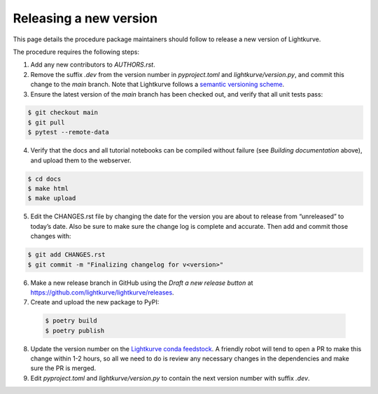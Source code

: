 .. _developer:

Releasing a new version
=======================

This page details the procedure package maintainers should follow to release a new version of Lightkurve.

The procedure requires the following steps:

1. Add any new contributors to `AUTHORS.rst`.

2. Remove the suffix `.dev` from the version number in `pyproject.toml` and `lightkurve/version.py`, and commit this change to the `main` branch. Note that Lightkurve follows a `semantic versioning scheme <https://semver.org>`_.

3. Ensure the latest version of the `main` branch has been checked out, and verify that all unit tests pass:

.. code-block:: bash

    $ git checkout main
    $ git pull
    $ pytest --remote-data

4. Verify that the docs and all tutorial notebooks can be compiled without failure (see *Building documentation* above), and upload them to the webserver.

.. code-block:: bash

    $ cd docs
    $ make html
    $ make upload

5. Edit the CHANGES.rst file by changing the date for the version you are about to release from “unreleased” to today’s date. Also be sure to make sure the change log is complete and accurate. Then add and commit those changes with:

.. code-block:: bash

    $ git add CHANGES.rst
    $ git commit -m "Finalizing changelog for v<version>"

6. Make a new release branch in GitHub using the `Draft a new release button` at https://github.com/lightkurve/lightkurve/releases.

7. Create and upload the new package to PyPI:

  .. code-block:: bash

      $ poetry build
      $ poetry publish

8. Update the version number on the `Lightkurve conda feedstock <https://github.com/conda-forge/lightkurve-feedstock>`_.
   A friendly robot will tend to open a PR to make this change within 1-2 hours, so all we need to do is review any necessary changes in the dependencies and make sure the PR is merged.

9. Edit `pyproject.toml` and `lightkurve/version.py` to contain the next version number with suffix `.dev`.
